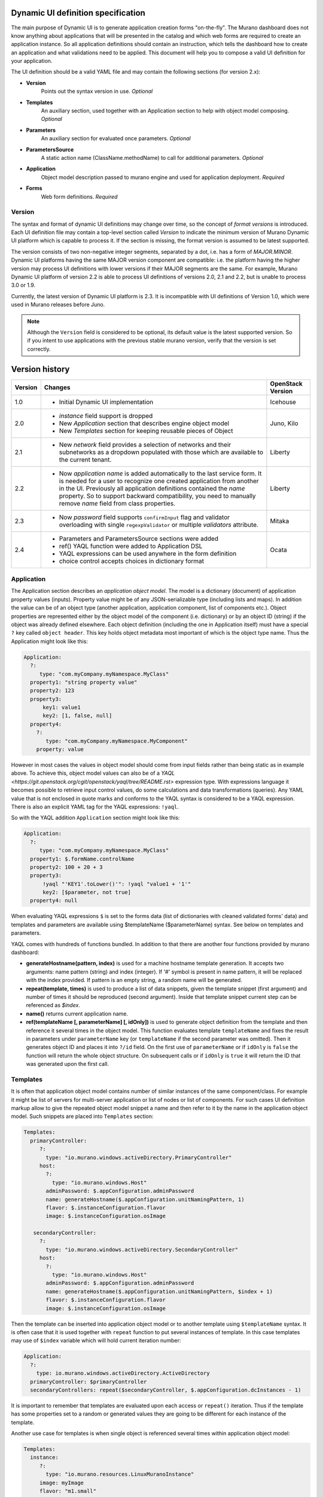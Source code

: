 .. _DynamicUISpec:

Dynamic UI definition specification
~~~~~~~~~~~~~~~~~~~~~~~~~~~~~~~~~~~

The main purpose of Dynamic UI is to generate application creation
forms "on-the-fly".  The Murano dashboard does not know anything about
applications that will be presented in the catalog and which web forms are
required to create an application instance.  So all application definitions
should contain an instruction, which tells the dashboard how to create an
application and what validations need to be applied. This document will help
you to compose a valid UI definition for your application.

The UI definition should be a valid YAML file and may contain the following
sections (for version 2.x):

* **Version**
    Points out the syntax version in use. *Optional*
* **Templates**
    An auxiliary section, used together with an Application section
    to help with object model composing. *Optional*
* **Parameters**
    An auxiliary section for evaluated once parameters. *Optional*
* **ParametersSource**
    A static action name (ClassName.methodName) to call for additional
    parameters. *Optional*
* **Application**
    Object model description passed to murano engine and used for application
    deployment. *Required*
* **Forms**
    Web form definitions. *Required*

.. _DynamicUIversion:

Version
-------

The syntax and format of dynamic UI definitions may change over time, so the
concept of *format versions* is introduced. Each UI definition file may contain
a top-level section called *Version* to indicate the minimum version of Murano
Dynamic UI platform which is capable to process it.
If the section is missing, the format version is assumed to be latest supported.

The version consists of two non-negative integer segments, separated by a dot,
i.e. has a form of *MAJOR.MINOR*.
Dynamic UI platforms having the same MAJOR version component are compatible:
i.e. the platform having the higher version may process UI definitions with
lower versions if their MAJOR segments are the same.
For example, Murano Dynamic UI platform of version 2.2 is able to process UI
definitions of versions 2.0, 2.1 and 2.2, but is unable to process 3.0 or
1.9.

Currently, the latest version of Dynamic UI platform is 2.3. It is incompatible
with UI definitions of Version 1.0, which were used in Murano releases before
Juno.

.. note::

    Although the ``Version`` field is considered to be optional, its default
    value is the latest supported version. So if you intent to use applications
    with the previous stable murano version, verify that the version
    is set correctly.

Version history
~~~~~~~~~~~~~~~

+---------+-------------------------------------------------------------------+-------------------+
| Version | Changes                                                           | OpenStack Version |
+=========+===================================================================+===================+
| 1.0     | - Initial Dynamic UI implementation                               | Icehouse          |
+---------+-------------------------------------------------------------------+-------------------+
| 2.0     | - *instance* field support is dropped                             | Juno, Kilo        |
|         | - New *Application* section that describes engine object model    |                   |
|         | - New *Templates* section for keeping reusable pieces of Object   |                   |
+---------+-------------------------------------------------------------------+-------------------+
| 2.1     | - New *network* field provides a selection of networks and        | Liberty           |
|         |   their subnetworks as a dropdown populated with those which are  |                   |
|         |   available to the current tenant.                                |                   |
+---------+-------------------------------------------------------------------+-------------------+
| 2.2     | - Now *application name* is added automatically to the last       | Liberty           |
|         |   service form. It is needed for a user to recognize one          |                   |
|         |   created application from another in the UI. Previously all      |                   |
|         |   application definitions contained the *name* property. So to    |                   |
|         |   support backward compatibility, you need to manually remove     |                   |
|         |   *name* field from class properties.                             |                   |
+---------+-------------------------------------------------------------------+-------------------+
| 2.3     | - Now *password* field supports ``confirmInput`` flag and         | Mitaka            |
|         |   validator overloading with single ``regexpValidator`` or        |                   |
|         |   multiple *validators* attribute.                                |                   |
+---------+-------------------------------------------------------------------+-------------------+
| 2.4     | - Parameters and ParametersSource sections were added             | Ocata             |
|         | - ref() YAQL function were added to Application DSL               |                   |
|         | - YAQL expressions can be used anywhere in the form definition    |                   |
|         | - choice control accepts choices in dictionary format             |                   |
+---------+-------------------------------------------------------------------+-------------------+

Application
-----------

The Application section describes an *application object model*.
The model is a dictionary (document) of application property values (inputs).
Property value might be of any JSON-serializable type (including lists and
maps). In addition the value can be of an object type (another application,
application component, list of components etc.). Object properties are
represented either by the object model of the component (i.e. dictionary) or
by an object ID (string) if the object was already defined elsewhere.
Each object definition (including the one in Application itself) must have a
special ``?`` key called ``object header``. This key holds object metadata most
important of which is the object type name. Thus the Application might look
like this:

.. code-block:: yaml

   Application:
     ?:
        type: "com.myCompany.myNamespace.MyClass"
     property1: "string property value"
     property2: 123
     property3:
         key1: value1
         key2: [1, false, null]
     property4:
       ?:
          type: "com.myCompany.myNamespace.MyComponent"
       property: value

However in most cases the values in object model should come from input fields
rather than being static as in example above. To achieve this, object model
values can also be of a `YAQL <https://git.openstack.org/cgit/openstack/yaql/tree/README.rst>`
expression type. With expressions language it becomes possible to retrieve
input control values, do some calculations and data transformations (queries).
Any YAML value that is not enclosed in quote marks and conforms to the YAQL
syntax is considered to be a YAQL expression. There is also an explicit
YAML tag for the YAQL expressions: ``!yaql``.

So with the YAQL addition ``Application`` section might look like this:

.. code-block:: yaml

   Application:
     ?:
        type: "com.myCompany.myNamespace.MyClass"
     property1: $.formName.controlName
     property2: 100 + 20 + 3
     property3:
         !yaql "'KEY1'.toLower()'": !yaql "value1 + '1'"
         key2: [$parameter, not true]
     property4: null

When evaluating YAQL expressions ``$`` is set to the forms data (list of
dictionaries with cleaned validated forms' data) and templates and parameters
are available using $templateName ($parameterName) syntax. See below on
templates and parameters.

YAQL comes with hundreds of functions bundled. In addition to that there are
another four functions provided by murano dashboard:

* **generateHostname(pattern, index)** is used for a machine hostname template
  generation. It accepts two arguments: name pattern (string) and index
  (integer). If '#' symbol is present in name pattern, it will be replaced
  with the index provided. If pattern is an empty string, a random name will be
  generated.
* **repeat(template, times)** is used to produce a list of data snippets, given
  the template snippet (first argument) and number of times it should be
  reproduced (second argument). Inside that template snippet current step can
  be referenced as *$index*.
* **name()** returns current application name.
* **ref(templateName [, parameterName] [, idOnly])** is used to generate object
  definition from the template and then reference it several times in the
  object model. This function evaluates template ``templateName`` and
  fixes the result in parameters under ``parameterName`` key (or
  ``templateName`` if the second parameter was omitted). Then it generates
  object ID and places it into ``?/id`` field. On the first use of
  ``parameterName`` or if ``idOnly`` is ``false`` the function will return
  the whole object structure. On subsequent calls or if ``idOnly`` is
  ``true`` it will return the ID that was generated upon the first call.

Templates
---------

It is often that application object model contains number of similar instances
of the same component/class. For example it might be list of servers for
multi-server application or list of nodes or list of components. For such cases
UI definition markup allow to give the repeated object model snippet a name
and then refer to it by the name in the application object model.
Such snippets are placed into ``Templates`` section:

.. code-block:: yaml

   Templates:
     primaryController:
        ?:
          type: "io.murano.windows.activeDirectory.PrimaryController"
        host:
          ?:
            type: "io.murano.windows.Host"
          adminPassword: $.appConfiguration.adminPassword
          name: generateHostname($.appConfiguration.unitNamingPattern, 1)
          flavor: $.instanceConfiguration.flavor
          image: $.instanceConfiguration.osImage

      secondaryController:
        ?:
          type: "io.murano.windows.activeDirectory.SecondaryController"
        host:
          ?:
            type: "io.murano.windows.Host"
          adminPassword: $.appConfiguration.adminPassword
          name: generateHostname($.appConfiguration.unitNamingPattern, $index + 1)
          flavor: $.instanceConfiguration.flavor
          image: $.instanceConfiguration.osImage

Then the template can be inserted into application object model or to another
template using ``$templateName`` syntax. It is often case that it is used
together with ``repeat`` function to put several instances of template. In
this case templates may use of ``$index`` variable which will hold current
iteration number:

.. code-block:: yaml

   Application:
     ?:
       type: io.murano.windows.activeDirectory.ActiveDirectory
     primaryController: $primaryController
     secondaryControllers: repeat($secondaryController, $.appConfiguration.dcInstances - 1)


It is important to remember that templates are evaluated upon each access or
``repeat()`` iteration. Thus if the template has some properties set to a
random or generated values they are going to be different for each instance
of the template.

Another use case for templates is when single object is referenced several
times within application object model:

.. code-block:: yaml

   Templates:
     instance:
        ?:
          type: "io.murano.resources.LinuxMuranoInstance"
        image: myImage
        flavor: "m1.small"

   Application:
     ?:
       type: "com.example.MyApp"
     components:
       - ?:
           type: "com.example.MyComponentType1"
         instance: ref(instance)
       - ?:
           type: "com.example.MyComponentType2"
         instance: ref(instance)

In example above there are two components that uses the same server instance.
If this example had ``$instance`` instead of ``ref(instance)`` that would
be two unrelated servers based on the same template i.e. with the same image
and flavor, but not the same VM.


Parameters and ParametersSource
-------------------------------

Parameters are values that are used to parametrize the UI form and/or
application object model. Parameters are put into ``Parameters`` section and
accessed using ``$parameterName`` syntax:

.. code-block:: yaml

   Parameters:
     param1: "Hello!"

   Application:
     ?:
       type: "com.example.MyApp"
     stringProperty: $param1

Parameters are very similar to Templates with two differences:

#. Parameter values are evaluated only once per application instance at the
   very beginning whereas templates are evaluated on each access.

#. Parameter values can be used to initialize UI control attributes (e.g.
   initial text box value, list of choices for a drop down etc.)

However the most powerful feature about parameters is that their values
might be obtained from the application class. Here is how to do it:

#. In one of the classes in the MuranoPL package (usually the main application
   class define a static action method without arguments that returns a
   dictionary of variables:

    .. code-block:: yaml

       Name: "com.example.MyApp"
       Methods:
         myMethod:
           Usage: Static
           Scope: Public
           Body:
             # arbitrary MuranoPL code can be used here
             Return:
               var1: value1
               var2: 123

#. In UI definition file add
    .. code-block:: yaml

       ParametersSource: "com.example.MyApp.myMethod"

   The class name may be omitted. In this case the dashboard will try to use
   the type of Application object or package FQN for that purpose.

The values returned by the method are going to be merged into Parameters
section like if they were defined statically.





Forms
-----

This section describes markup elements for defining forms, which are currently
rendered and validated with Django. Each form has a name, field definitions
(mandatory), and validator definitions (optionally).

Note that each form is split into 2 parts:

* **input area** - left side, where all the controls are located
* **description area** - right side, where descriptions of the controls are located

Each field should contain:

* **name** -  system field name, could be any
* **type** - system field type

Currently supported options for **type** attribute are:

* *string* - text field (no inherent validations) with one-line text input
* *boolean* - boolean field, rendered as a checkbox
* *text* - same as string, but with a multi-line input
* *integer* - integer field with an appropriate validation, one-line text input
* *choice* - drop-down list of variants. Each variant has a display string that
  is going to be displayed to the user and associated key that is going to be
  a control value
* *password* - text field with validation for strong password, rendered as two
  masked text inputs (second one is for password confirmation)
* *clusterip* - specific text field, used for entering cluster IP address
  (validation for valid IP address syntax)
* *databaselist* - specific field, a list of databases (comma-separated list of
  databases' names, where each name has the following syntax first symbol
  should be latin letter or underscore; subsequent symbols can be latin
  letter, numeric, underscore, at the sign, number sign or dollar sign),
  rendered as one-line text input
* *image* - specific field, used for filtering suitable images by image type
  provided in murano metadata in glance properties.
* *flavor* - specific field, used for selection instance flavor from a list
* *keypair* - specific field, used for selecting a keypair from a list
* *azone* - specific field, used for selecting instance availability zone from
  a list
* *network* - specific field, used to select a network and subnet from a list
  of the ones available to the current user
* *securitygroup* - specific field, used for selecting a custom security group
  to assign to the instance
* any other value is considered to be a fully qualified name for some
  Application package and is rendered as a pair of controls: one for selecting
  already existing Applications of that type in an Environment, second - for
  creating a new Application of that type and selecting it

Other arguments (and whether they are required or not) depends on a
field's type and other attributes values. Most of them are standard Django
field attributes. The most common attributes are the following:

* **label** - name, that will be displayed in the form; defaults to **name**
  being capitalized.
* **description** - description, that will be displayed in the description area.
  Use YAML line folding character ``>-`` to keep the correct formatting during
  data transferring.
* **descriptionTitle** - title of the description, defaults to **label**;
  displayed in the description area
* **hidden** whether field should be visible or not in the input area.
  Note that hidden field's description will still be visible in the
  descriptions area (if given). Hidden fields are used storing some data to be
  used by other, visible fields.
* **minLength**, **maxLength** (for string fields) and **minValue**,
  **maxValue** (for integer fields) are transparently translated into django
  validation properties.
* **choices** - a choices for the ``choice`` control type. The format is
  ``[["key1", "display value1"], ["key2", "display value2"]]``. Starting from
  version 2.4 this can also be passed as a
  ``{key1: "display value1", key2: "display value2"}``
* **regexpValidator** - regular expression to validate user input. Used with
  *string* or *password* field.
* **errorMessages** - dictionary with optional 'invalid' and 'required' keys
  that set up what message to show to the user in case of errors.
* **validators** is a list of dictionaries, each dictionary should at least
  have *expr* key, under that key either some
  `YAQL <https://git.openstack.org/cgit/openstack/yaql/tree/README.rst>`_
  expression is stored, either one-element dictionary with *regexpValidator*
  key (and some regexp string as value).
  Another possible key of a validator dictionary is *message*, and although
  it is not required, it is highly desirable to specify it - otherwise, when
  validator fails (i.e. regexp doesn't match or YAQL expression evaluates to
  false) no message will be shown. Note that field-level validators use YAQL
  context different from all other attributes and section: here *$* root object
  is set to the value of field being validated (to make expressions shorter).

    .. code-block:: yaml

     - name: someField
       type: string
       label: Domain Name
       validators:
         - expr:
             regexpValidator: '(^[^.]+$|^[^.]{1,15}\..*$)'
           message: >-
                NetBIOS name cannot be shorter than 1 symbol and
                longer than 15 symbols.
         - expr:
            regexpValidator: '(^[^.]+$|^[^.]*\.[^.]{2,63}.*$)'
          message: >-
            DNS host name cannot be shorter than 2 symbols and
            longer than 63 symbols.
       helpText: >-
         Just letters, numbers and dashes are allowed.
         A dot can be used to create subdomains

  Using of *regexpValidator* and *validators* attributes with *password*
  field was introduced in version 2.3. By default, password should have at
  least 7 characters, 1 capital letter, 1 non-capital letter, 1 digit, and 1
  special character. If you do not want password validation to be so strong,
  you can override it by setting a custom validator or multiple validators for
  password. For that add *regexpValidator* or *validators* to the *password*
  field and specify custom regexp string as value, just like with any *string*
  field.

  *Example*

  .. code-block:: yaml

     - name: password
       type: password
       label: Password
       descriptionTitle: Password
          description: >-
            Please, provide password for the application. Password should be
             5-50 characters long and consist of alphanumeric characters
       regexpValidator: '^[a-zA-Z0-9]{5,50}?$'

* **confirmInput** is a flag used only with password field and defaults to
  ``true``. If you decided to turn off automatic password field cloning, you
  should set it to ``false``. In this case password confirmation is not
  required from a user.

* **widgetMedia** sets some custom *CSS* and *JavaScript* used for the field's
  widget rendering. Note, that files should be placed to Django static folder
  in advance. Mostly they are used to do some client-side field
  enabling/disabling, hiding/unhiding etc.
* **requirements** is used only with flavor field and prevents user to pick
  unstable for a deployment flavor.
  It allows to set minimum ram (in MBs), disk space (in GBs) or virtual CPU
  quantity.

  Example that shows how to hide items smaller than regular *small* flavor
  in a flavor select field:

  .. code-block:: yaml

   - name: flavor
          type: flavor
          label: Instance flavor
          requirements:
              min_disk: 20
              min_vcpus: 2
              min_memory_mb: 2048

* **include_subnets** is used only with network field. ``True`` by default.
  If ``True``, the field list includes all the possible combinations of network
  and subnet. E.g. if there are two available networks X and Y, and X has two
  subnets A and B, while Y has a single subnet C, then the list will include 3
  items: (X, A), (X, B), (Y, C). If set to ``False`` only network names will be
  listed, without their subnets.

* **filter** is used only with network field. ``None`` by default. If set to a
  regexp string, will be used to display only the networks with names matching
  the given regexp.

* **murano_networks** is used only with network field. ``None`` by default. May
  have values ``None``, ``exclude`` or ``translate``. Defines the handling of
  networks which are created by murano.
  Such networks usually have very long randomly generated names, and thus look
  ugly when displayed in the list. If this value is set to ``exclude`` then these
  networks are not shown in the list at all. If set to ``translate`` the
  names of such networks are replaced by a string ``Network of %env_name%``.

  .. note::
     This functionality is based on the simple string matching of the
     network name prefix and the names of all the accessible murano
     environments. If the environment is renamed after the initial deployment
     this feature will not be able to properly translate or exclude its network
     name.

* **allow_auto** is used only with network field. ``True`` by default. Defines if
  the default value of the dropdown (labeled "Auto") should be present in the
  list. The default value is a tuple consisting of two ``None`` values. The logic
  on how to treat this value is up to application developer. It is suggested to
  use this field to indicate that the instance should join default environment
  network. For use-cases where such behavior is not desired, this parameter
  should be set to ``False``.

*Network* field and its specific attributes (*include_subnets*, *filter*,
*murano_networks*, *allow_auto*) are available since version 2.1.
Before that, there was no way for the end user to select existing network in
the UI. The only way to change the default networking behavior was the usage
of networking.yaml file. It allows to override the networking setting at
the environment level, for all the murano environments of all the tenants.
Now you can simple add a *network* field to your form definition and provide
the ability to select the desired network for the specific application.

*Example*

.. code-block:: yaml

  - instanceConfiguration:
      fields:
        - name: network
          type: network
          label: Network
          description: Select a network to join. 'Auto' corresponds to a default environment's network.
          murano_networks: translate

Besides field-level validators, form-level validators also exist. They
use **standard context** for YAQL evaluation and are required when
there is a need to validate some form's constraint across several
fields.

*Example*

.. code-block:: yaml

 Forms:
   - appConfiguration:
       fields:
         - name: dcInstances
           type: integer
           hidden: true
           initial: 1
           required: false
           maxLength: 15
           helpText: Optional field for a machine hostname template
         - name: unitNamingPattern
           type: string
           label: Instance Naming Pattern
           required: false
           maxLength: 64
           regexpValidator: '^[a-zA-Z][-_\w]*$'
           errorMessages:
            invalid: Just letters, numbers, underscores and hyphens are allowed.
          helpText: Just letters, numbers, underscores and hyphens are allowed.
          description: >-
            Specify a string that will be used in a hostname instance.
            Just A-Z, a-z, 0-9, dash, and underline are allowed.


   - instanceConfiguration:
         fields:
           - name: title
             type: string
             required: false
             hidden: true
             descriptionTitle: Instance Configuration
             description: Specify some instance parameters based on which service will be created.
           - name: flavor
             type: flavor
             label: Instance flavor
             description: >-
               Select a flavor registered in OpenStack. Consider that service performance
               depends on this parameter.
             required: false
           - name: osImage
             type: image
             imageType: windows
             label: Instance image
             description: >-
               Select valid image for a service. Image should already be prepared and
               registered in glance.
           - name: availabilityZone
             type: azone
             label: Availability zone
             description: Select an availability zone, where service will be installed.
             required: false

Control attributes might be initialized with a YAQL expression. However prior
to version 2.4 it only worked for forms other than the first. It was designed
to initialize controls with values input on the previous step. Starting with
version 2.4 this limitation was removed and it become possible to use
arbitrary YAQL expressions for any of control fields on any forms and use
parameter values as part of these expressions.
